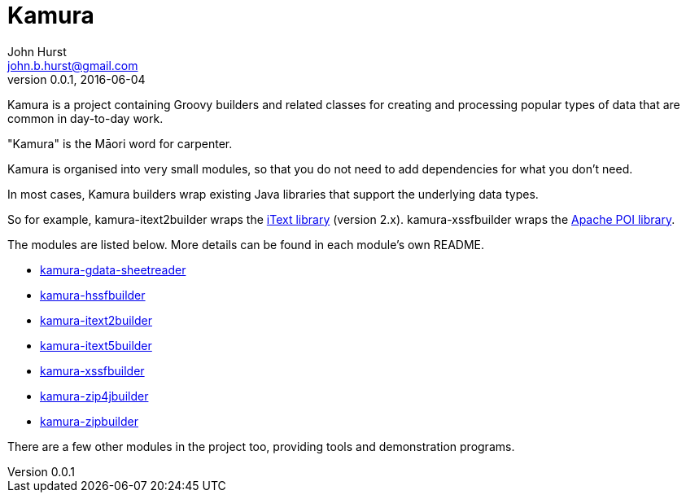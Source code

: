 = Kamura
John Hurst <john.b.hurst@gmail.com>
v0.0.1, 2016-06-04

Kamura is a project containing Groovy builders and related classes for creating and processing
popular types of data that are common in day-to-day work.

"Kamura" is the Māori word for carpenter.

Kamura is organised into very small modules, so that you do not need to add dependencies for what you don't need.

In most cases, Kamura builders wrap existing Java libraries that support the underlying data types.

So for example, kamura-itext2builder wraps the http://itextpdf.com[iText library] (version 2.x).
kamura-xssfbuilder wraps the https://poi.apache.org/[Apache POI library].

The modules are listed below. More details can be found in each module's own README.

* link:kamura-gdata-sheetreader/README.adoc[kamura-gdata-sheetreader]
* link:kamura-hssfbuilder/README.adoc[kamura-hssfbuilder]
* link:kamura-itext2builder/README.adoc[kamura-itext2builder]
* link:kamura-itext5builder/README.adoc[kamura-itext5builder]
* link:kamura-xssfbuilder/README.adoc[kamura-xssfbuilder]
* link:kamura-zip4jbuilder/README.adoc[kamura-zip4jbuilder]
* link:kamura-zipbuilder/README.adoc[kamura-zipbuilder]

There are a few other modules in the project too, providing tools and demonstration programs.
